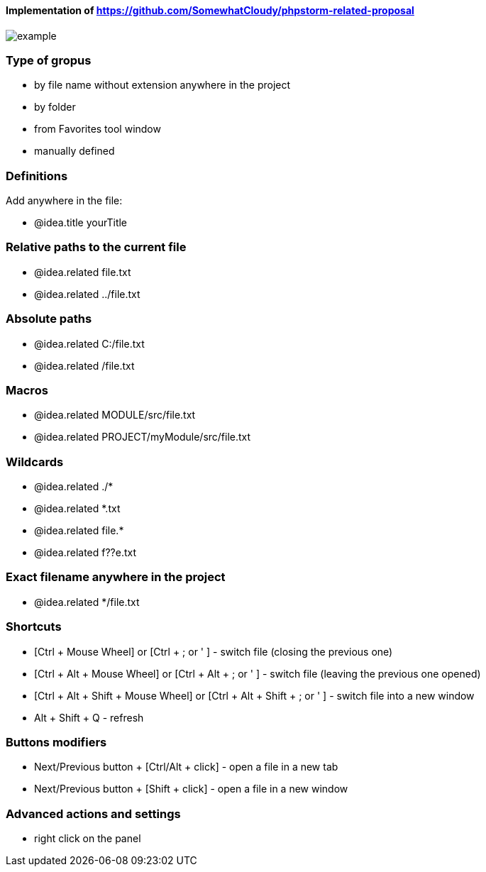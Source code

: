 ====  Implementation of https://github.com/SomewhatCloudy/phpstorm-related-proposal  ==== 

image::example.jpg[]

=== Type of gropus
- by file name without extension anywhere in the project
- by folder
- from Favorites tool window
- manually defined

=== Definitions
Add anywhere in the file:

- @idea.title yourTitle 
                  
=== Relative paths to the current file
- @idea.related file.txt
- @idea.related ../file.txt

=== Absolute paths
- @idea.related C:/file.txt
- @idea.related /file.txt

=== Macros
- @idea.related MODULE/src/file.txt
- @idea.related PROJECT/myModule/src/file.txt

=== Wildcards
- @idea.related ./*
- @idea.related *.txt
- @idea.related file.*
- @idea.related f??e.txt

=== Exact filename anywhere in the project
- @idea.related */file.txt


=== Shortcuts 
- [Ctrl + Mouse Wheel] or [Ctrl + ; or ' ]  - switch file (closing the previous one)           
- [Ctrl + Alt + Mouse Wheel] or [Ctrl + Alt + ; or ' ] - switch file (leaving the previous one opened)
- [Ctrl + Alt + Shift + Mouse Wheel] or [Ctrl + Alt + Shift + ; or ' ] - switch file into a new window
- Alt + Shift + Q - refresh                                                           
              
=== Buttons modifiers
- Next/Previous button + [Ctrl/Alt + click] - open a file in a new tab
- Next/Previous button + [Shift + click] - open a file in a new window

=== Advanced actions and settings
- right click on the panel

